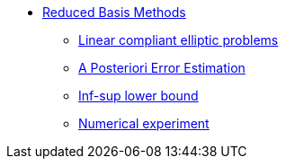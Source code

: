 // -*- mode: adoc -*-
* xref:index.adoc[Reduced Basis Methods]
** xref:linear-compliant-elliptic-problems.adoc[Linear compliant elliptic problems]
** xref:a-posteriori-error-estimation.adoc[A Posteriori Error Estimation]
** xref:Inf-sup-lower-bound.adoc[Inf-sup lower bound]
** xref:numerical-experiment.adoc[Numerical experiment]